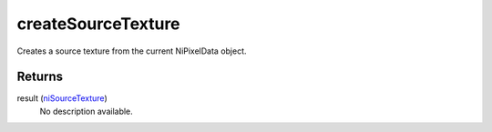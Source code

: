 createSourceTexture
====================================================================================================

Creates a source texture from the current NiPixelData object.

Returns
----------------------------------------------------------------------------------------------------

result (`niSourceTexture`_)
    No description available.

.. _`niSourceTexture`: ../../../lua/type/niSourceTexture.html
